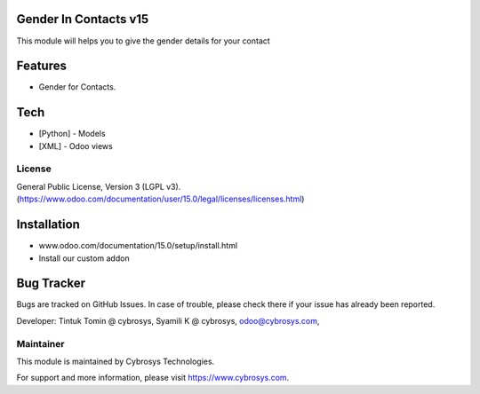Gender In Contacts v15
===========================
This module will helps you to give the gender details for your contact

Features
========

* Gender for Contacts.

Tech
====
* [Python] - Models
* [XML] - Odoo views

License
-------
General Public License, Version 3 (LGPL v3).
(https://www.odoo.com/documentation/user/15.0/legal/licenses/licenses.html)

Installation
============
- www.odoo.com/documentation/15.0/setup/install.html
- Install our custom addon

Bug Tracker
===========
Bugs are tracked on GitHub Issues. In case of trouble, please check there if your issue has already been reported.


Developer: Tintuk Tomin @ cybrosys, Syamili K @ cybrosys, odoo@cybrosys.com,

Maintainer
----------

This module is maintained by Cybrosys Technologies.

For support and more information, please visit https://www.cybrosys.com.
